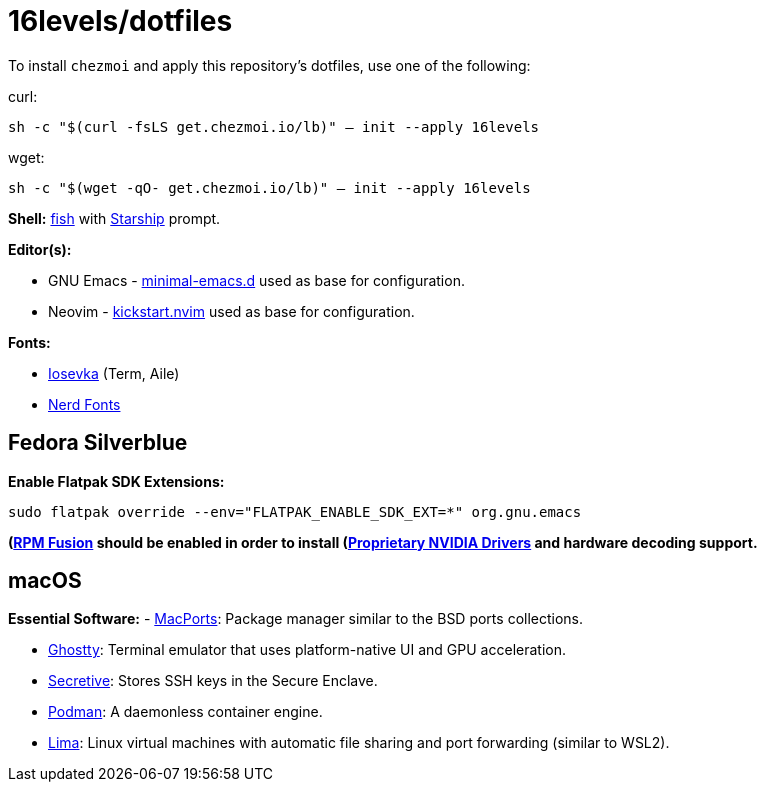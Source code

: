 # 16levels/dotfiles

To install `chezmoi` and apply this repository's dotfiles, use one of the following:

.curl:
`sh -c "$(curl -fsLS get.chezmoi.io/lb)" -- init --apply 16levels`

.wget:
`sh -c "$(wget -qO- get.chezmoi.io/lb)" -- init --apply 16levels`


**Shell:** https://fishshell.com[fish] with https://starship.rs[Starship] prompt.

**Editor(s):**

- GNU Emacs - https://github.com/jamescherti/minimal-emacs.d[minimal-emacs.d] used as base for configuration.
- Neovim - https://github.com/nvim-lua/kickstart.nvim[kickstart.nvim] used as base for configuration.

**Fonts:**

- https://typeof.net/Iosevka/[Iosevka] (Term, Aile)
- https://nerdfonts.com[Nerd Fonts]

## Fedora Silverblue
**Enable Flatpak SDK Extensions:**
```console
sudo flatpak override --env="FLATPAK_ENABLE_SDK_EXT=*" org.gnu.emacs
```

*(https://rpmfusion.org/Configuration)[RPM Fusion] should be enabled in order to install (https://rpmfusion.org/Howto/NVIDIA#OSTree_.28Silverblue.2FKinoite.2Fetc.29)[Proprietary NVIDIA Drivers] and hardware decoding support.*

## macOS
**Essential Software:**
- https://www.macports.org/install.php[MacPorts]: Package manager similar to the BSD ports collections.

- https://ghostty.org/download[Ghostty]: Terminal emulator that uses platform-native UI and GPU acceleration.

- https://github.com/maxgoedjen/secretive[Secretive]: Stores SSH keys in the Secure Enclave.

- https://podman.io[Podman]: A daemonless container engine.

- https://lima-vm.io[Lima]: Linux virtual machines with automatic file sharing and port forwarding (similar to WSL2).
